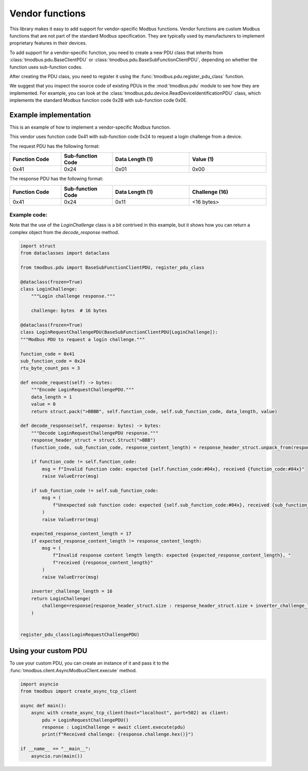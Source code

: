 Vendor functions
================

This library makes it easy to add support for vendor-specific Modbus functions.
Vendor functions are custom Modbus functions that are not part of the standard Modbus specification.
They are typically used by manufacturers to implement proprietary features in their devices.

To add support for a vendor-specific function, you need to create a new PDU class that inherits
from :class:`tmodbus.pdu.BaseClientPDU` or :class:`tmodbus.pdu.BaseSubFunctionClientPDU`, depending on
whether the function uses sub-function codes.

After creating the PDU class, you need to register it using the :func:`tmodbus.pdu.register_pdu_class` function.

We suggest that you inspect the source code of existing PDUs in the :mod:`tmodbus.pdu` module to see how they are
implemented. For example, you can look at the :class:`tmodbus.pdu.device.ReadDeviceIdentificationPDU` class, which
implements the standard Modbus function code 0x2B with sub-function code 0x0E.


Example implementation
----------------------

This is an example of how to implement a vendor-specific Modbus function.

This vendor uses function code 0x41 with sub-function code 0x24 to request a login challenge from a device.

The request PDU has the following format:

.. list-table::
    :header-rows: 1
    :widths: 20 20 30 30

    * - Function Code
      - Sub-function Code
      - Data Length (1)
      - Value (1)
    * - 0x41
      - 0x24
      - 0x01
      - 0x00

The response PDU has the following format:

.. list-table::
    :header-rows: 1
    :widths: 20 20 30 30

    * - Function Code
      - Sub-function Code
      - Data Length (1)
      - Challenge (16)
    * - 0x41
      - 0x24
      - 0x11
      - <16 bytes>

Example code:
+++++++++++++

Note that the use of the `LoginChallenge` class is a bit contrived in this example,
but it shows how you can return a complex object from the `decode_response` method.

.. code-block:: python

    import struct
    from dataclasses import dataclass

    from tmodbus.pdu import BaseSubFunctionClientPDU, register_pdu_class

    @dataclass(frozen=True)
    class LoginChallenge:
        """Login challenge response."""

        challenge: bytes  # 16 bytes

    @dataclass(frozen=True)
    class LoginRequestChallengePDU(BaseSubFunctionClientPDU[LoginChallenge]):
    """Modbus PDU to request a login challenge."""

    function_code = 0x41
    sub_function_code = 0x24
    rtu_byte_count_pos = 3

    def encode_request(self) -> bytes:
        """Encode LoginRequestChallengePDU."""
        data_length = 1
        value = 0
        return struct.pack(">BBBB", self.function_code, self.sub_function_code, data_length, value)

    def decode_response(self, response: bytes) -> bytes:
        """Decode LoginRequestChallengePDU response."""
        response_header_struct = struct.Struct(">BBB")
        (function_code, sub_function_code, response_content_length) = response_header_struct.unpack_from(response, 0)

        if function_code != self.function_code:
            msg = f"Invalid function code: expected {self.function_code:#04x}, received {function_code:#04x}"
            raise ValueError(msg)

        if sub_function_code != self.sub_function_code:
            msg = (
                f"Unexpected sub function code: expected {self.sub_function_code:#04x}, received {sub_function_code:#04x}"
            )
            raise ValueError(msg)

        expected_response_content_length = 17
        if expected_response_content_length != response_content_length:
            msg = (
                f"Invalid response content length length: expected {expected_response_content_length}, "
                f"received {response_content_length}"
            )
            raise ValueError(msg)

        inverter_challenge_length = 16
        return LoginChallenge(
            challenge=response[response_header_struct.size : response_header_struct.size + inverter_challenge_length]
        )


    register_pdu_class(LoginRequestChallengePDU)


Using your custom PDU
----------------------

To use your custom PDU, you can create an instance of it and pass it to the
:func:`tmodbus.client.AsyncModbusClient.execute` method.


.. code-block:: python

    import asyncio
    from tmodbus import create_async_tcp_client

    async def main():
        async with create_async_tcp_client(host="localhost", port=502) as client:
            pdu = LoginRequestChallengePDU()
            response : LoginChallenge = await client.execute(pdu)
            print(f"Received challenge: {response.challenge.hex()}")

    if __name__ == "__main__":
        asyncio.run(main())

